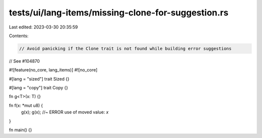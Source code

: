 tests/ui/lang-items/missing-clone-for-suggestion.rs
===================================================

Last edited: 2023-03-30 20:35:59

Contents:

.. code-block:: rs

    // Avoid panicking if the Clone trait is not found while building error suggestions
// See #104870

#![feature(no_core, lang_items)]
#![no_core]

#[lang = "sized"]
trait Sized {}

#[lang = "copy"]
trait Copy {}

fn g<T>(x: T) {}

fn f(x: *mut u8) {
    g(x);
    g(x); //~ ERROR use of moved value: `x`
}

fn main() {}


